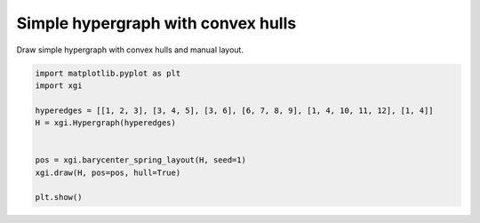 
.. DO NOT EDIT.
.. THIS FILE WAS AUTOMATICALLY GENERATED BY SPHINX-GALLERY.
.. TO MAKE CHANGES, EDIT THE SOURCE PYTHON FILE:
.. "auto_examples/basic/plot_simple_hypergraph_hull.py"
.. LINE NUMBERS ARE GIVEN BELOW.

.. only:: html

    .. note::
        :class: sphx-glr-download-link-note

        :ref:`Go to the end <sphx_glr_download_auto_examples_basic_plot_simple_hypergraph_hull.py>`
        to download the full example code.

.. rst-class:: sphx-glr-example-title

.. _sphx_glr_auto_examples_basic_plot_simple_hypergraph_hull.py:


===================================
Simple hypergraph with convex hulls
===================================

Draw simple hypergraph with convex hulls and manual layout.

.. GENERATED FROM PYTHON SOURCE LINES 8-19



.. image-sg:: /auto_examples/basic/images/sphx_glr_plot_simple_hypergraph_hull_001.png
   :alt: plot simple hypergraph hull
   :srcset: /auto_examples/basic/images/sphx_glr_plot_simple_hypergraph_hull_001.png
   :class: sphx-glr-single-img





.. code-block:: Python


    import matplotlib.pyplot as plt
    import xgi

    hyperedges = [[1, 2, 3], [3, 4, 5], [3, 6], [6, 7, 8, 9], [1, 4, 10, 11, 12], [1, 4]]
    H = xgi.Hypergraph(hyperedges)


    pos = xgi.barycenter_spring_layout(H, seed=1)
    xgi.draw(H, pos=pos, hull=True) 

    plt.show()

.. rst-class:: sphx-glr-timing

   **Total running time of the script:** (0 minutes 0.027 seconds)


.. _sphx_glr_download_auto_examples_basic_plot_simple_hypergraph_hull.py:

.. only:: html

  .. container:: sphx-glr-footer sphx-glr-footer-example

    .. container:: sphx-glr-download sphx-glr-download-jupyter

      :download:`Download Jupyter notebook: plot_simple_hypergraph_hull.ipynb <plot_simple_hypergraph_hull.ipynb>`

    .. container:: sphx-glr-download sphx-glr-download-python

      :download:`Download Python source code: plot_simple_hypergraph_hull.py <plot_simple_hypergraph_hull.py>`

    .. container:: sphx-glr-download sphx-glr-download-zip

      :download:`Download zipped: plot_simple_hypergraph_hull.zip <plot_simple_hypergraph_hull.zip>`


.. only:: html

 .. rst-class:: sphx-glr-signature

    `Gallery generated by Sphinx-Gallery <https://sphinx-gallery.github.io>`_
